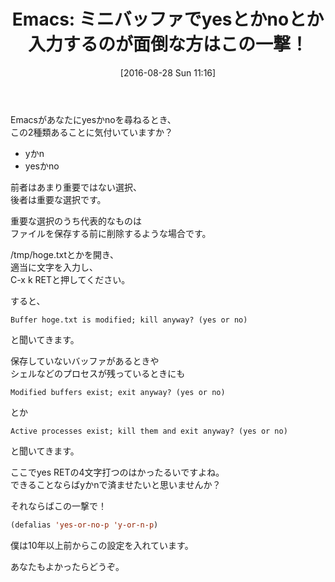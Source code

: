 #+BLOG: rubikitch
#+POSTID: 1552
#+BLOG: rubikitch
#+DATE: [2016-08-28 Sun 11:16]
#+PERMALINK: yes-or-no-p
#+OPTIONS: toc:nil num:nil todo:nil pri:nil tags:nil ^:nil \n:t -:nil tex:nil ':nil
#+ISPAGE: nil
#+DESCRIPTION:
# (progn (erase-buffer)(find-file-hook--org2blog/wp-mode))
#+BLOG: rubikitch
#+CATEGORY: カスタマイズ
#+TAGS: るびきちオススメ
#+DESCRIPTION: 
#+TITLE: Emacs: ミニバッファでyesとかnoとか入力するのが面倒な方はこの一撃！
#+begin: org2blog-tags
# content-length: 776

#+end:
Emacsがあなたにyesかnoを尋ねるとき、
この2種類あることに気付いていますか？
- yかn
- yesかno

前者はあまり重要ではない選択、
後者は重要な選択です。

重要な選択のうち代表的なものは
ファイルを保存する前に削除するような場合です。

/tmp/hoge.txtとかを開き、
適当に文字を入力し、
C-x k RETと押してください。

すると、
#+BEGIN_EXAMPLE
Buffer hoge.txt is modified; kill anyway? (yes or no)
#+END_EXAMPLE
と聞いてきます。

保存していないバッファがあるときや
シェルなどのプロセスが残っているときにも

#+BEGIN_EXAMPLE
Modified buffers exist; exit anyway? (yes or no)
#+END_EXAMPLE
とか
#+BEGIN_EXAMPLE
Active processes exist; kill them and exit anyway? (yes or no)
#+END_EXAMPLE
と聞いてきます。

ここでyes RETの4文字打つのはかったるいですよね。
できることならばyかnで済ませたいと思いませんか？

それならばこの一撃で！

#+BEGIN_SRC emacs-lisp :results silent
(defalias 'yes-or-no-p 'y-or-n-p)
#+END_SRC

僕は10年以上前からこの設定を入れています。

あなたもよかったらどうぞ。

# (progn (forward-line 1)(shell-command "screenshot-time.rb org_template" t))
